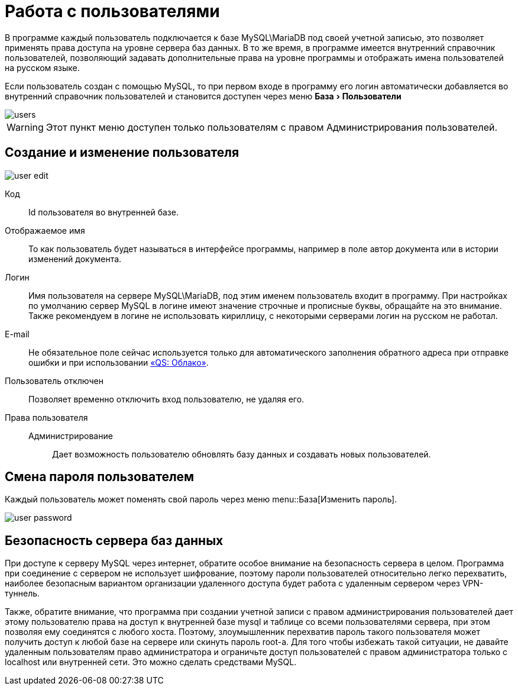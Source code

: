 = Работа с пользователями
:experimental:

В программе каждый пользователь подключается к базе MySQL\MariaDB под своей учетной записью, это позволяет применять права доступа на уровне сервера баз данных.
В то же время, в программе имеется внутренний справочник пользователей, позволяющий задавать дополнительные права на уровне программы и отображать имена пользователей на русском языке.

Если пользователь создан с помощью MySQL, то при первом входе в программу его логин автоматически добавляется во внутренний справочник пользователей и становится доступен через меню menu:База[Пользователи] 

image::users.png[]

[WARNING]
====
Этот пункт меню доступен только пользователям с правом [label]#Администрирования пользователей#.
====

[#user-edit]
== Создание и изменение пользователя

image::user-edit.png[]

Код:: Id пользователя во внутренней базе.
Отображаемое имя:: То как пользователь будет называться в интерфейсе программы, например в поле автор документа или в истории изменений документа.
Логин:: Имя пользователя на сервере MySQL\MariaDB, под этим именем пользователь входит в программу. При настройках по умолчанию сервер MySQL в логине имеют значение строчные и прописные буквы, обращайте на это внимание. Также рекомендуем в логине не использовать кириллицу, с некоторыми серверами логин на русском не работал.
E-mail:: Не обязательное поле сейчас используется только для автоматического заполнения обратного адреса при отправке ошибки и при использовании <<QS-Cloude,«QS: Облако»>>.
Пользователь отключен:: Позволяет временно отключить вход пользователю, не удаляя его.
Права пользователя::
  Администрирование::: Дает возможность пользователю обновлять базу данных и создавать новых пользователей.

== Смена пароля пользователем

Каждый пользователь может поменять свой пароль через меню menu::База[Изменить пароль].

image::user-password.png[]

== Безопасность сервера баз данных

При доступе к серверу MySQL через интернет, обратите особое внимание на безопасность сервера в целом.
Программа при соединение с сервером не использует шифрование, поэтому пароли пользователей относительно легко перехватить, наиболее безопасным вариантом организации удаленного доступа будет работа с удаленным сервером через VPN-туннель.

Также, обратите внимание, что программа при создании учетной записи с правом администрирования пользователей дает этому пользователю права на доступ к внутренней базе mysql и таблице со всеми пользователями сервера, при этом позволяя ему соединятся с любого хоста.
Поэтому, злоумышленник перехватив пароль такого пользователя может получить доступ к любой базе на сервере или скинуть пароль root-а.
Для того чтобы избежать такой ситуации, не давайте удаленным пользователям право администратора и ограничьте доступ пользователей с правом администратора только с localhost или внутренней сети.
Это можно сделать средствами MySQL.
